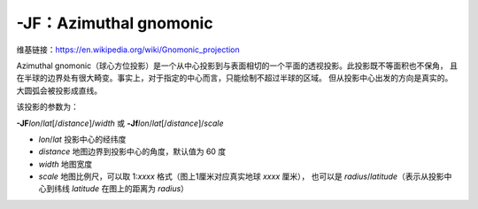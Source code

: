 -JF：Azimuthal gnomonic
=======================

维基链接：https://en.wikipedia.org/wiki/Gnomonic_projection

Azimuthal gnomonic（球心方位投影）是一个从中心投影到与表面相切的一个平面的透视投影。此投影既不等面积也不保角，
且在半球的边界处有很大畸变。事实上，对于指定的中心而言，只能绘制不超过半球的区域。
但从投影中心出发的方向是真实的。大圆弧会被投影成直线。

该投影的参数为：

**-JF**\ *lon*/*lat*\ [/*distance*]/*width*
或
**-Jf**\ *lon*/*lat*\ [/*distance*]/*scale*


- *lon*/*lat* 投影中心的经纬度
- *distance* 地图边界到投影中心的角度，默认值为 60 度
- *width* 地图宽度
- *scale* 地图比例尺，可以取 1:*xxxx* 格式（图上1厘米对应真实地球 *xxxx* 厘米），
  也可以是 *radius*/*latitude*\ （表示从投影中心到纬线 *latitude* 在图上的距离为 *radius*\ ）

.. gmtplot::
    :caption: 球心方位投影
    :width: 50%

    gmt coast -Rg -JF-120/35/60/12c -B30g15 -Dc -A10000 -Gtan -Scyan -Wthinnest -png GMT_gnomonic
